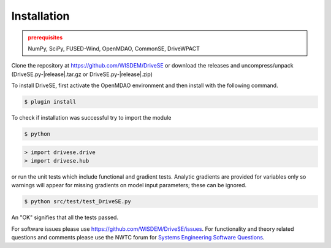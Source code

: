 Installation
------------

.. admonition:: prerequisites
   :class: warning

   NumPy, SciPy, FUSED-Wind, OpenMDAO, CommonSE, DriveWPACT

Clone the repository at `<https://github.com/WISDEM/DriveSE>`_
or download the releases and uncompress/unpack (DriveSE.py-|release|.tar.gz or DriveSE.py-|release|.zip)

To install DriveSE, first activate the OpenMDAO environment and then install with the following command.

.. code-block:: bash

   $ plugin install

To check if installation was successful try to import the module

.. code-block:: bash

    $ python

.. code-block:: python

    > import drivese.drive
    > import drivese.hub

or run the unit tests which include functional and gradient tests.  Analytic gradients are provided for variables only so warnings will appear for missing gradients on model input parameters; these can be ignored.

.. code-block:: bash

   $ python src/test/test_DriveSE.py

An "OK" signifies that all the tests passed.

For software issues please use `<https://github.com/WISDEM/DriveSE/issues>`_.  For functionality and theory related questions and comments please use the NWTC forum for `Systems Engineering Software Questions <https://wind.nrel.gov/forum/wind/viewtopic.php?f=34&t=1002>`_.

.. only:: latex

    An HTML version of this documentation that contains further details and links to the source code is available at `<http://wisdem.github.io/DriveSE>`_
